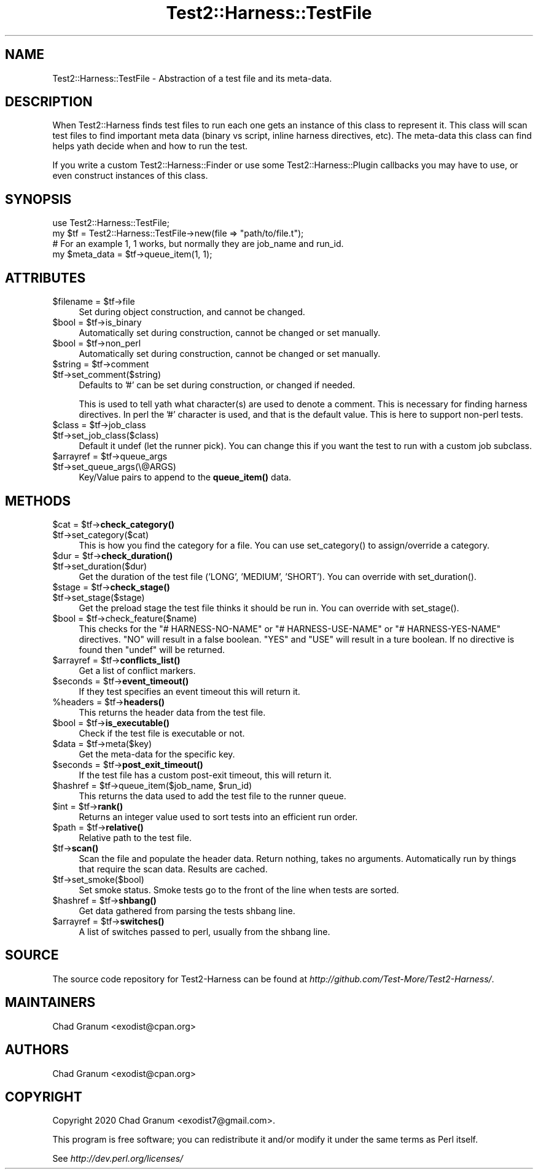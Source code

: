 .\" -*- mode: troff; coding: utf-8 -*-
.\" Automatically generated by Pod::Man 5.01 (Pod::Simple 3.43)
.\"
.\" Standard preamble:
.\" ========================================================================
.de Sp \" Vertical space (when we can't use .PP)
.if t .sp .5v
.if n .sp
..
.de Vb \" Begin verbatim text
.ft CW
.nf
.ne \\$1
..
.de Ve \" End verbatim text
.ft R
.fi
..
.\" \*(C` and \*(C' are quotes in nroff, nothing in troff, for use with C<>.
.ie n \{\
.    ds C` ""
.    ds C' ""
'br\}
.el\{\
.    ds C`
.    ds C'
'br\}
.\"
.\" Escape single quotes in literal strings from groff's Unicode transform.
.ie \n(.g .ds Aq \(aq
.el       .ds Aq '
.\"
.\" If the F register is >0, we'll generate index entries on stderr for
.\" titles (.TH), headers (.SH), subsections (.SS), items (.Ip), and index
.\" entries marked with X<> in POD.  Of course, you'll have to process the
.\" output yourself in some meaningful fashion.
.\"
.\" Avoid warning from groff about undefined register 'F'.
.de IX
..
.nr rF 0
.if \n(.g .if rF .nr rF 1
.if (\n(rF:(\n(.g==0)) \{\
.    if \nF \{\
.        de IX
.        tm Index:\\$1\t\\n%\t"\\$2"
..
.        if !\nF==2 \{\
.            nr % 0
.            nr F 2
.        \}
.    \}
.\}
.rr rF
.\" ========================================================================
.\"
.IX Title "Test2::Harness::TestFile 3"
.TH Test2::Harness::TestFile 3 2023-10-03 "perl v5.38.0" "User Contributed Perl Documentation"
.\" For nroff, turn off justification.  Always turn off hyphenation; it makes
.\" way too many mistakes in technical documents.
.if n .ad l
.nh
.SH NAME
Test2::Harness::TestFile \- Abstraction of a test file and its meta\-data.
.SH DESCRIPTION
.IX Header "DESCRIPTION"
When Test2::Harness finds test files to run each one gets an instance of this
class to represent it. This class will scan test files to find important meta
data (binary vs script, inline harness directives, etc). The meta-data this
class can find helps yath decide when and how to run the test.
.PP
If you write a custom Test2::Harness::Finder or use some
Test2::Harness::Plugin callbacks you may have to use, or even construct
instances of this class.
.SH SYNOPSIS
.IX Header "SYNOPSIS"
.Vb 1
\&    use Test2::Harness::TestFile;
\&
\&    my $tf = Test2::Harness::TestFile\->new(file => "path/to/file.t");
\&
\&    # For an example 1, 1 works, but normally they are job_name and run_id.
\&    my $meta_data = $tf\->queue_item(1, 1);
.Ve
.SH ATTRIBUTES
.IX Header "ATTRIBUTES"
.ie n .IP "$filename = $tf\->file" 4
.el .IP "\f(CW$filename\fR = \f(CW$tf\fR\->file" 4
.IX Item "$filename = $tf->file"
Set during object construction, and cannot be changed.
.ie n .IP "$bool = $tf\->is_binary" 4
.el .IP "\f(CW$bool\fR = \f(CW$tf\fR\->is_binary" 4
.IX Item "$bool = $tf->is_binary"
Automatically set during construction, cannot be changed or set manually.
.ie n .IP "$bool = $tf\->non_perl" 4
.el .IP "\f(CW$bool\fR = \f(CW$tf\fR\->non_perl" 4
.IX Item "$bool = $tf->non_perl"
Automatically set during construction, cannot be changed or set manually.
.ie n .IP "$string = $tf\->comment" 4
.el .IP "\f(CW$string\fR = \f(CW$tf\fR\->comment" 4
.IX Item "$string = $tf->comment"
.PD 0
.ie n .IP $tf\->set_comment($string) 4
.el .IP \f(CW$tf\fR\->set_comment($string) 4
.IX Item "$tf->set_comment($string)"
.PD
Defaults to '#' can be set during construction, or changed if needed.
.Sp
This is used to tell yath what character(s) are used to denote a comment. This
is necessary for finding harness directives. In perl the '#' character is used,
and that is the default value. This is here to support non-perl tests.
.ie n .IP "$class = $tf\->job_class" 4
.el .IP "\f(CW$class\fR = \f(CW$tf\fR\->job_class" 4
.IX Item "$class = $tf->job_class"
.PD 0
.ie n .IP $tf\->set_job_class($class) 4
.el .IP \f(CW$tf\fR\->set_job_class($class) 4
.IX Item "$tf->set_job_class($class)"
.PD
Default it undef (let the runner pick). You can change this if you want the
test to run with a custom job subclass.
.ie n .IP "$arrayref = $tf\->queue_args" 4
.el .IP "\f(CW$arrayref\fR = \f(CW$tf\fR\->queue_args" 4
.IX Item "$arrayref = $tf->queue_args"
.PD 0
.ie n .IP $tf\->set_queue_args(\e@ARGS) 4
.el .IP \f(CW$tf\fR\->set_queue_args(\e@ARGS) 4
.IX Item "$tf->set_queue_args(@ARGS)"
.PD
Key/Value pairs to append to the \fBqueue_item()\fR data.
.SH METHODS
.IX Header "METHODS"
.ie n .IP "$cat = $tf\->\fBcheck_category()\fR" 4
.el .IP "\f(CW$cat\fR = \f(CW$tf\fR\->\fBcheck_category()\fR" 4
.IX Item "$cat = $tf->check_category()"
.PD 0
.ie n .IP $tf\->set_category($cat) 4
.el .IP \f(CW$tf\fR\->set_category($cat) 4
.IX Item "$tf->set_category($cat)"
.PD
This is how you find the category for a file. You can use \f(CWset_category()\fR to
assign/override a category.
.ie n .IP "$dur = $tf\->\fBcheck_duration()\fR" 4
.el .IP "\f(CW$dur\fR = \f(CW$tf\fR\->\fBcheck_duration()\fR" 4
.IX Item "$dur = $tf->check_duration()"
.PD 0
.ie n .IP $tf\->set_duration($dur) 4
.el .IP \f(CW$tf\fR\->set_duration($dur) 4
.IX Item "$tf->set_duration($dur)"
.PD
Get the duration of the test file ('LONG', 'MEDIUM', 'SHORT'). You can override
with \f(CWset_duration()\fR.
.ie n .IP "$stage = $tf\->\fBcheck_stage()\fR" 4
.el .IP "\f(CW$stage\fR = \f(CW$tf\fR\->\fBcheck_stage()\fR" 4
.IX Item "$stage = $tf->check_stage()"
.PD 0
.ie n .IP $tf\->set_stage($stage) 4
.el .IP \f(CW$tf\fR\->set_stage($stage) 4
.IX Item "$tf->set_stage($stage)"
.PD
Get the preload stage the test file thinks it should be run in. You can
override with \f(CWset_stage()\fR.
.ie n .IP "$bool = $tf\->check_feature($name)" 4
.el .IP "\f(CW$bool\fR = \f(CW$tf\fR\->check_feature($name)" 4
.IX Item "$bool = $tf->check_feature($name)"
This checks for the \f(CW\*(C`# HARNESS\-NO\-NAME\*(C'\fR or \f(CW\*(C`# HARNESS\-USE\-NAME\*(C'\fR or
\&\f(CW\*(C`# HARNESS\-YES\-NAME\*(C'\fR directives. \f(CW\*(C`NO\*(C'\fR will result in a false boolean. \f(CW\*(C`YES\*(C'\fR
and \f(CW\*(C`USE\*(C'\fR will result in a ture boolean. If no directive is found then
\&\f(CW\*(C`undef\*(C'\fR will be returned.
.ie n .IP "$arrayref = $tf\->\fBconflicts_list()\fR" 4
.el .IP "\f(CW$arrayref\fR = \f(CW$tf\fR\->\fBconflicts_list()\fR" 4
.IX Item "$arrayref = $tf->conflicts_list()"
Get a list of conflict markers.
.ie n .IP "$seconds = $tf\->\fBevent_timeout()\fR" 4
.el .IP "\f(CW$seconds\fR = \f(CW$tf\fR\->\fBevent_timeout()\fR" 4
.IX Item "$seconds = $tf->event_timeout()"
If they test specifies an event timeout this will return it.
.ie n .IP "%headers = $tf\->\fBheaders()\fR" 4
.el .IP "\f(CW%headers\fR = \f(CW$tf\fR\->\fBheaders()\fR" 4
.IX Item "%headers = $tf->headers()"
This returns the header data from the test file.
.ie n .IP "$bool = $tf\->\fBis_executable()\fR" 4
.el .IP "\f(CW$bool\fR = \f(CW$tf\fR\->\fBis_executable()\fR" 4
.IX Item "$bool = $tf->is_executable()"
Check if the test file is executable or not.
.ie n .IP "$data = $tf\->meta($key)" 4
.el .IP "\f(CW$data\fR = \f(CW$tf\fR\->meta($key)" 4
.IX Item "$data = $tf->meta($key)"
Get the meta-data for the specific key.
.ie n .IP "$seconds = $tf\->\fBpost_exit_timeout()\fR" 4
.el .IP "\f(CW$seconds\fR = \f(CW$tf\fR\->\fBpost_exit_timeout()\fR" 4
.IX Item "$seconds = $tf->post_exit_timeout()"
If the test file has a custom post-exit timeout, this will return it.
.ie n .IP "$hashref = $tf\->queue_item($job_name, $run_id)" 4
.el .IP "\f(CW$hashref\fR = \f(CW$tf\fR\->queue_item($job_name, \f(CW$run_id\fR)" 4
.IX Item "$hashref = $tf->queue_item($job_name, $run_id)"
This returns the data used to add the test file to the runner queue.
.ie n .IP "$int = $tf\->\fBrank()\fR" 4
.el .IP "\f(CW$int\fR = \f(CW$tf\fR\->\fBrank()\fR" 4
.IX Item "$int = $tf->rank()"
Returns an integer value used to sort tests into an efficient run order.
.ie n .IP "$path = $tf\->\fBrelative()\fR" 4
.el .IP "\f(CW$path\fR = \f(CW$tf\fR\->\fBrelative()\fR" 4
.IX Item "$path = $tf->relative()"
Relative path to the test file.
.ie n .IP $tf\->\fBscan()\fR 4
.el .IP \f(CW$tf\fR\->\fBscan()\fR 4
.IX Item "$tf->scan()"
Scan the file and populate the header data. Return nothing, takes no arguments.
Automatically run by things that require the scan data. Results are cached.
.ie n .IP $tf\->set_smoke($bool) 4
.el .IP \f(CW$tf\fR\->set_smoke($bool) 4
.IX Item "$tf->set_smoke($bool)"
Set smoke status. Smoke tests go to the front of the line when tests are
sorted.
.ie n .IP "$hashref = $tf\->\fBshbang()\fR" 4
.el .IP "\f(CW$hashref\fR = \f(CW$tf\fR\->\fBshbang()\fR" 4
.IX Item "$hashref = $tf->shbang()"
Get data gathered from parsing the tests shbang line.
.ie n .IP "$arrayref = $tf\->\fBswitches()\fR" 4
.el .IP "\f(CW$arrayref\fR = \f(CW$tf\fR\->\fBswitches()\fR" 4
.IX Item "$arrayref = $tf->switches()"
A list of switches passed to perl, usually from the shbang line.
.SH SOURCE
.IX Header "SOURCE"
The source code repository for Test2\-Harness can be found at
\&\fIhttp://github.com/Test\-More/Test2\-Harness/\fR.
.SH MAINTAINERS
.IX Header "MAINTAINERS"
.IP "Chad Granum <exodist@cpan.org>" 4
.IX Item "Chad Granum <exodist@cpan.org>"
.SH AUTHORS
.IX Header "AUTHORS"
.PD 0
.IP "Chad Granum <exodist@cpan.org>" 4
.IX Item "Chad Granum <exodist@cpan.org>"
.PD
.SH COPYRIGHT
.IX Header "COPYRIGHT"
Copyright 2020 Chad Granum <exodist7@gmail.com>.
.PP
This program is free software; you can redistribute it and/or
modify it under the same terms as Perl itself.
.PP
See \fIhttp://dev.perl.org/licenses/\fR
